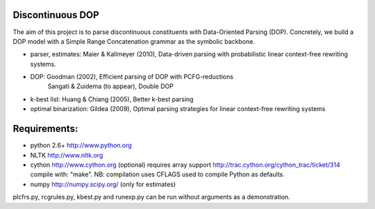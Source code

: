 Discontinuous DOP
-----------------

The aim of this project is to parse discontinuous constituents with
Data-Oriented Parsing (DOP). Concretely, we build a DOP model with a Simple
Range Concatenation grammar as the symbolic backbone.

- parser, estimates: Maier & Kallmeyer (2010), Data-driven parsing with
  probabilistic linear context-free rewriting systems.
- DOP: Goodman (2002), Efficient parsing of DOP with PCFG-reductions
       Sangati & Zuidema (to appear), Double DOP
- k-best list: Huang & Chiang (2005), Better k-best parsing
- optimal binarization: Gildea (2009), Optimal parsing strategies for linear
  context-free rewriting systems


Requirements: 
-------------
- python 2.6+   http://www.python.org
- NLTK          http://www.nltk.org
- cython        http://www.cython.org (optional)
  requires array support http://trac.cython.org/cython_trac/ticket/314
  compile with: "make". NB: compilation uses CFLAGS used to compile
  Python as defaults.
- numpy         http://numpy.scipy.org/ (only for estimates)

plcfrs.py, rcgrules.py, kbest.py and runexp.py can be run without arguments as
a demonstration.


